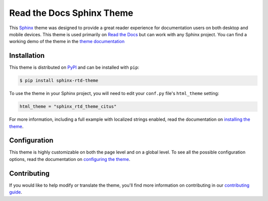 **************************
Read the Docs Sphinx Theme
**************************

.. image:: https://img.shields.io/pypi/v/sphinx_rtd_theme_citus.svg
   :target: https://pypi.python.org/pypi/sphinx_rtd_theme_citus
   :alt: Pypi Version
.. image:: https://circleci.com/gh/readthedocs/sphinx_rtd_theme_citus.svg?style=svg
   :alt: Build Status
   :target: https://circleci.com/gh/readthedocs/sphinx_rtd_theme_citus
.. image:: https://img.shields.io/pypi/l/sphinx_rtd_theme_citus.svg
   :target: https://pypi.python.org/pypi/sphinx_rtd_theme_citus/
   :alt: License
.. image:: https://readthedocs.org/projects/sphinx-rtd-theme/badge/?version=latest
  :target: http://sphinx-rtd-theme.readthedocs.io/en/latest/?badge=latest
  :alt: Documentation Status

This Sphinx_ theme was designed to provide a great reader experience for
documentation users on both desktop and mobile devices. This theme is used
primarily on `Read the Docs`_ but can work with any Sphinx project. You can find
a working demo of the theme in the `theme documentation`_

.. _Sphinx: http://www.sphinx-doc.org
.. _Read the Docs: http://www.readthedocs.org
.. _theme documentation: https://sphinx-rtd-theme.readthedocs.io/en/latest/

Installation
============

This theme is distributed on PyPI_ and can be installed with ``pip``:

.. code:: console

   $ pip install sphinx-rtd-theme

To use the theme in your Sphinx project, you will need to edit
your ``conf.py`` file's ``html_theme`` setting:

.. code:: python

    html_theme = "sphinx_rtd_theme_citus"

For more information, including a full example with localized strings enabled,
read the documentation on `installing the theme`_.

.. _PyPI: https://pypi.python.org/pypi/sphinx_rtd_theme_citus
.. _installing the theme: https://sphinx-rtd-theme.readthedocs.io/en/latest/installing.html

Configuration
=============

This theme is highly customizable on both the page level and on a global level.
To see all the possible configuration options, read the documentation on
`configuring the theme`_.

.. _configuring the theme: https://sphinx-rtd-theme.readthedocs.io/en/latest/configuring.html

Contributing
============

If you would like to help modify or translate the theme, you'll find more
information on contributing in our `contributing guide`_.

.. _contributing guide: https://sphinx-rtd-theme.readthedocs.io/en/latest/contributing.html
